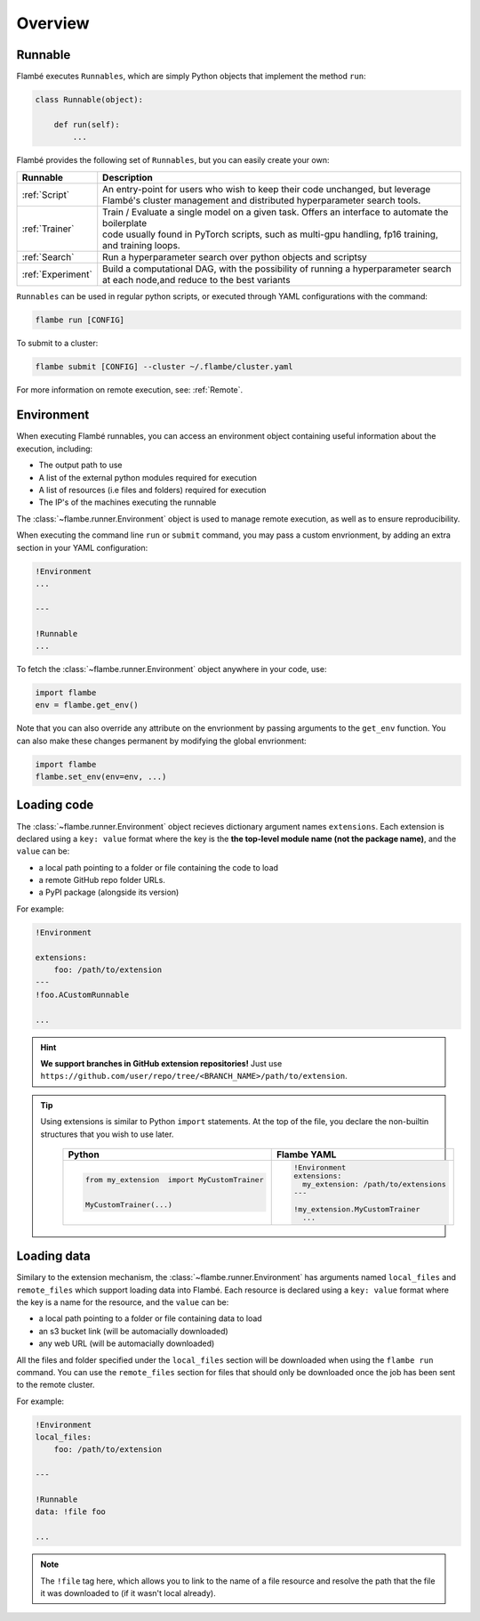 .. _Overview:

========
Overview
========

Runnable
--------

Flambé executes ``Runnables``, which are simply Python objects that implement the method ``run``:

.. code-block:: python

    class Runnable(object):

        def run(self):
            ...

Flambé provides the following set of ``Runnables``, but you can easily create your own:

+-------------------+---------------------------------------------------------------------------------------------------------+
| Runnable          | Description                                                                                             |
+===================+=========================================================================================================+
| :ref:`Script`     | | An entry-point for users who wish to keep their code unchanged, but leverage                          |
|                   | | Flambé's cluster management and distributed hyperparameter search tools.                              |
+-------------------+---------------------------------------------------------------------------------------------------------+
| :ref:`Trainer`    | | Train / Evaluate a single model on a given task. Offers an interface to automate the boilerplate      |
|                   | | code usually found in PyTorch scripts, such as multi-gpu handling, fp16 training, and training loops. | 
+-------------------+---------------------------------------------------------------------------------------------------------+
| :ref:`Search`     | Run a hyperparameter search over python objects and scriptsy                                            |
+-------------------+---------------------------------------------------------------------------------------------------------+ 
| :ref:`Experiment` | | Build a computational DAG, with the possibility of running a hyperparameter search                    |
|                   | | at each node,and reduce to the best variants                                                          |
+-------------------+---------------------------------------------------------------------------------------------------------+

``Runnables`` can be used in regular python scripts, or executed through YAML configurations with the command:

.. code-block:: bash 

    flambe run [CONFIG]

To submit to a cluster:

.. code-block:: bash
    
    flambe submit [CONFIG] --cluster ~/.flambe/cluster.yaml

For more information on remote execution, see: :ref:`Remote`.


Environment
-----------

When executing Flambé runnables, you can access an environment object containing
useful information about the execution, including:

* The output path to use
* A list of the external python modules required for execution
* A list of resources (i.e files and folders) required for execution
* The IP's of the machines executing the runnable

The  :class:`~flambe.runner.Environment` object is used to manage remote execution, as well as to ensure reproducibility.

When executing the command line ``run`` or ``submit`` command, you may pass a custom envrionment,
by adding an extra section in your YAML configuration:

.. code-block:: YAML

    !Environment
    ...

    ---

    !Runnable
    ...


To fetch the :class:`~flambe.runner.Environment` object anywhere in your code, use:

.. code-block:: python

    import flambe
    env = flambe.get_env()

Note that you can also override any attribute on the envrionment by passing arguments
to the ``get_env`` function. You can also make these changes permanent by modifying
the global envrionment:

.. code-block:: python

    import flambe
    flambe.set_env(env=env, ...)


Loading code
------------

The :class:`~flambe.runner.Environment` object recieves dictionary argument names ``extensions``.
Each extension is declared using a ``key: value`` format where the key is the 
**the top-level module name (not the package name)**, and the ``value`` can be:

* a local path pointing to a folder or file containing the code to load
* a remote GitHub repo folder URLs.
* a PyPI package (alongside its version)

For example:

.. code-block:: YAML

    !Environment

    extensions:
        foo: /path/to/extension
    ---
    !foo.ACustomRunnable

    ...

.. hint:: **We support branches in GitHub extension repositories!** Just use ``https://github.com/user/repo/tree/<BRANCH_NAME>/path/to/extension``.

.. tip::
  Using extensions is similar to Python ``import`` statements. At the top of the file, you declare the
  non-builtin structures that you wish to use later.

    +---------------------------------------------+---------------------------------------+
    | Python                                      | Flambe YAML                           |
    +=============================================+=======================================+
    | .. code-block:: python                      | .. code-block:: yaml                  |
    |                                             |                                       |
    |                                             |   !Environment                        |
    |                                             |   extensions:                         |
    |   from my_extension  import MyCustomTrainer |     my_extension: /path/to/extensions |
    |                                             |   ---                                 |
    |                                             |                                       |
    |   MyCustomTrainer(...)                      |   !my_extension.MyCustomTrainer       |
    |                                             |     ...                               |
    +---------------------------------------------+---------------------------------------+


Loading data
------------

Similary to the extension mechanism, the :class:`~flambe.runner.Environment` has arguments
named ``local_files`` and ``remote_files`` which support loading data into Flambé.
Each resource is declared using a ``key: value`` format where the key is a name for the resource, and the ``value`` can be:

* a local path pointing to a folder or file containing data to load
* an s3 bucket link (will be automacially downloaded)
* any web URL (will be automacially downloaded)

All the files and folder specified under the ``local_files`` section will be downloaded when
using the ``flambe run`` command. You can use the ``remote_files`` section for files that
should only be downloaded once the job has been sent to the remote cluster.

For example:

.. code-block:: YAML

    !Environment
    local_files:
        foo: /path/to/extension

    ---

    !Runnable
    data: !file foo

    ...

.. Note::

    The ``!file`` tag here, which allows you to link to the name of a file resource and resolve
    the path that the file it was downloaded to (if it wasn't local already).
